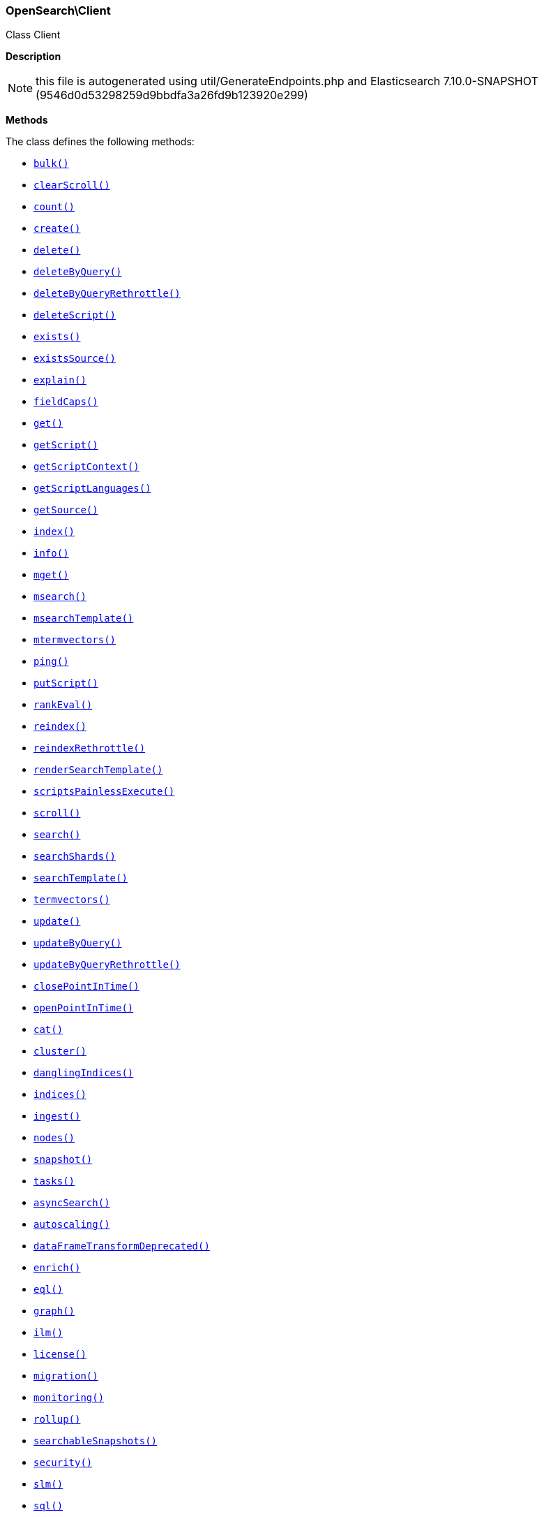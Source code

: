 

[[OpenSearch_Client]]
=== OpenSearch\Client



Class Client

*Description*


NOTE: this file is autogenerated using util/GenerateEndpoints.php
and Elasticsearch 7.10.0-SNAPSHOT (9546d0d53298259d9bbdfa3a26fd9b123920e299)


*Methods*

The class defines the following methods:

* <<OpenSearch_Clientbulk_bulk,`bulk()`>>
* <<OpenSearch_ClientclearScroll_clearScroll,`clearScroll()`>>
* <<OpenSearch_Clientcount_count,`count()`>>
* <<OpenSearch_Clientcreate_create,`create()`>>
* <<OpenSearch_Clientdelete_delete,`delete()`>>
* <<OpenSearch_ClientdeleteByQuery_deleteByQuery,`deleteByQuery()`>>
* <<OpenSearch_ClientdeleteByQueryRethrottle_deleteByQueryRethrottle,`deleteByQueryRethrottle()`>>
* <<OpenSearch_ClientdeleteScript_deleteScript,`deleteScript()`>>
* <<OpenSearch_Clientexists_exists,`exists()`>>
* <<OpenSearch_ClientexistsSource_existsSource,`existsSource()`>>
* <<OpenSearch_Clientexplain_explain,`explain()`>>
* <<OpenSearch_ClientfieldCaps_fieldCaps,`fieldCaps()`>>
* <<OpenSearch_Clientget_get,`get()`>>
* <<OpenSearch_ClientgetScript_getScript,`getScript()`>>
* <<OpenSearch_ClientgetScriptContext_getScriptContext,`getScriptContext()`>>
* <<OpenSearch_ClientgetScriptLanguages_getScriptLanguages,`getScriptLanguages()`>>
* <<OpenSearch_ClientgetSource_getSource,`getSource()`>>
* <<OpenSearch_Clientindex_index,`index()`>>
* <<OpenSearch_Clientinfo_info,`info()`>>
* <<OpenSearch_Clientmget_mget,`mget()`>>
* <<OpenSearch_Clientmsearch_msearch,`msearch()`>>
* <<OpenSearch_ClientmsearchTemplate_msearchTemplate,`msearchTemplate()`>>
* <<OpenSearch_Clientmtermvectors_mtermvectors,`mtermvectors()`>>
* <<OpenSearch_Clientping_ping,`ping()`>>
* <<OpenSearch_ClientputScript_putScript,`putScript()`>>
* <<OpenSearch_ClientrankEval_rankEval,`rankEval()`>>
* <<OpenSearch_Clientreindex_reindex,`reindex()`>>
* <<OpenSearch_ClientreindexRethrottle_reindexRethrottle,`reindexRethrottle()`>>
* <<OpenSearch_ClientrenderSearchTemplate_renderSearchTemplate,`renderSearchTemplate()`>>
* <<OpenSearch_ClientscriptsPainlessExecute_scriptsPainlessExecute,`scriptsPainlessExecute()`>>
* <<OpenSearch_Clientscroll_scroll,`scroll()`>>
* <<OpenSearch_Clientsearch_search,`search()`>>
* <<OpenSearch_ClientsearchShards_searchShards,`searchShards()`>>
* <<OpenSearch_ClientsearchTemplate_searchTemplate,`searchTemplate()`>>
* <<OpenSearch_Clienttermvectors_termvectors,`termvectors()`>>
* <<OpenSearch_Clientupdate_update,`update()`>>
* <<OpenSearch_ClientupdateByQuery_updateByQuery,`updateByQuery()`>>
* <<OpenSearch_ClientupdateByQueryRethrottle_updateByQueryRethrottle,`updateByQueryRethrottle()`>>
* <<OpenSearch_ClientclosePointInTime_closePointInTime,`closePointInTime()`>>
* <<OpenSearch_ClientopenPointInTime_openPointInTime,`openPointInTime()`>>
* <<OpenSearch_Clientcat_cat,`cat()`>>
* <<OpenSearch_Clientcluster_cluster,`cluster()`>>
* <<OpenSearch_ClientdanglingIndices_danglingIndices,`danglingIndices()`>>
* <<OpenSearch_Clientindices_indices,`indices()`>>
* <<OpenSearch_Clientingest_ingest,`ingest()`>>
* <<OpenSearch_Clientnodes_nodes,`nodes()`>>
* <<OpenSearch_Clientsnapshot_snapshot,`snapshot()`>>
* <<OpenSearch_Clienttasks_tasks,`tasks()`>>
* <<OpenSearch_ClientasyncSearch_asyncSearch,`asyncSearch()`>>
* <<OpenSearch_Clientautoscaling_autoscaling,`autoscaling()`>>
* <<OpenSearch_ClientdataFrameTransformDeprecated_dataFrameTransformDeprecated,`dataFrameTransformDeprecated()`>>
* <<OpenSearch_Clientenrich_enrich,`enrich()`>>
* <<OpenSearch_Clienteql_eql,`eql()`>>
* <<OpenSearch_Clientgraph_graph,`graph()`>>
* <<OpenSearch_Clientilm_ilm,`ilm()`>>
* <<OpenSearch_Clientlicense_license,`license()`>>
* <<OpenSearch_Clientmigration_migration,`migration()`>>
* <<OpenSearch_Clientmonitoring_monitoring,`monitoring()`>>
* <<OpenSearch_Clientrollup_rollup,`rollup()`>>
* <<OpenSearch_ClientsearchableSnapshots_searchableSnapshots,`searchableSnapshots()`>>
* <<OpenSearch_Clientsecurity_security,`security()`>>
* <<OpenSearch_Clientslm_slm,`slm()`>>
* <<OpenSearch_Clientsql_sql,`sql()`>>
* <<OpenSearch_Clientssl_ssl,`ssl()`>>
* <<OpenSearch_Clienttransform_transform,`transform()`>>
* <<OpenSearch_Clientwatcher_watcher,`watcher()`>>
* <<OpenSearch_Client-call-_call,`__call()`>>
* <<OpenSearch_ClientextractArgument_extractArgument,`extractArgument()`>>




[[OpenSearch_Clientbulk_bulk]]
.`bulk(array $params = [])`
****
[source,php]
----
/*
*/
----
****



[[OpenSearch_ClientclearScroll_clearScroll]]
.`clearScroll(array $params = [])`
****
[source,php]
----
/*
*/
----
****



[[OpenSearch_Clientcount_count]]
.`count(array $params = [])`
****
[source,php]
----
/*
*/
----
****



[[OpenSearch_Clientcreate_create]]
.`create(array $params = [])`
****
[source,php]
----
/*
*/
----
****



[[OpenSearch_Clientdelete_delete]]
.`delete(array $params = [])`
****
[source,php]
----
/*
*/
----
****



[[OpenSearch_ClientdeleteByQuery_deleteByQuery]]
.`deleteByQuery(array $params = [])`
****
[source,php]
----
/*
*/
----
****



[[OpenSearch_ClientdeleteByQueryRethrottle_deleteByQueryRethrottle]]
.`deleteByQueryRethrottle(array $params = [])`
****
[source,php]
----
/*
*/
----
****



[[OpenSearch_ClientdeleteScript_deleteScript]]
.`deleteScript(array $params = [])`
****
[source,php]
----
/*
*/
----
****



[[OpenSearch_Clientexists_exists]]
.`exists(array $params = [])`
****
[source,php]
----
/*
*/
----
****



[[OpenSearch_ClientexistsSource_existsSource]]
.`existsSource(array $params = [])`
****
[source,php]
----
/*
*/
----
****



[[OpenSearch_Clientexplain_explain]]
.`explain(array $params = [])`
****
[source,php]
----
/*
*/
----
****



[[OpenSearch_ClientfieldCaps_fieldCaps]]
.`fieldCaps(array $params = [])`
****
[source,php]
----
/*
*/
----
****



[[OpenSearch_Clientget_get]]
.`get(array $params = [])`
****
[source,php]
----
/*
*/
----
****



[[OpenSearch_ClientgetScript_getScript]]
.`getScript(array $params = [])`
****
[source,php]
----
/*
*/
----
****



[[OpenSearch_ClientgetScriptContext_getScriptContext]]
.`getScriptContext(array $params = [])`
****
[source,php]
----
/*
*/
----
****



[[OpenSearch_ClientgetScriptLanguages_getScriptLanguages]]
.`getScriptLanguages(array $params = [])`
****
[source,php]
----
/*
*/
----
****



[[OpenSearch_ClientgetSource_getSource]]
.`getSource(array $params = [])`
****
[source,php]
----
/*
*/
----
****



[[OpenSearch_Clientindex_index]]
.`index(array $params = [])`
****
[source,php]
----
/*
*/
----
****



[[OpenSearch_Clientinfo_info]]
.`info(array $params = [])`
****
[source,php]
----
/*
*/
----
****



[[OpenSearch_Clientmget_mget]]
.`mget(array $params = [])`
****
[source,php]
----
/*
*/
----
****



[[OpenSearch_Clientmsearch_msearch]]
.`msearch(array $params = [])`
****
[source,php]
----
/*
*/
----
****



[[OpenSearch_ClientmsearchTemplate_msearchTemplate]]
.`msearchTemplate(array $params = [])`
****
[source,php]
----
/*
*/
----
****



[[OpenSearch_Clientmtermvectors_mtermvectors]]
.`mtermvectors(array $params = [])`
****
[source,php]
----
/*
*/
----
****



[[OpenSearch_Clientping_ping]]
.`ping(array $params = [])`
****
[source,php]
----
/*
*/
----
****



[[OpenSearch_ClientputScript_putScript]]
.`putScript(array $params = [])`
****
[source,php]
----
/*
*/
----
****



[[OpenSearch_ClientrankEval_rankEval]]
.`rankEval(array $params = [])`
****
[source,php]
----
/*
*/
----
****



[[OpenSearch_Clientreindex_reindex]]
.`reindex(array $params = [])`
****
[source,php]
----
/*
*/
----
****



[[OpenSearch_ClientreindexRethrottle_reindexRethrottle]]
.`reindexRethrottle(array $params = [])`
****
[source,php]
----
/*
*/
----
****



[[OpenSearch_ClientrenderSearchTemplate_renderSearchTemplate]]
.`renderSearchTemplate(array $params = [])`
****
[source,php]
----
/*
*/
----
****



[[OpenSearch_ClientscriptsPainlessExecute_scriptsPainlessExecute]]
.`scriptsPainlessExecute(array $params = [])`
****
[source,php]
----
/*
*/
----
****



[[OpenSearch_Clientscroll_scroll]]
.`scroll(array $params = [])`
****
[source,php]
----
/*
*/
----
****



[[OpenSearch_Clientsearch_search]]
.`search(array $params = [])`
****
[source,php]
----
/*
*/
----
****



[[OpenSearch_ClientsearchShards_searchShards]]
.`searchShards(array $params = [])`
****
[source,php]
----
/*
*/
----
****



[[OpenSearch_ClientsearchTemplate_searchTemplate]]
.`searchTemplate(array $params = [])`
****
[source,php]
----
/*
*/
----
****



[[OpenSearch_Clienttermvectors_termvectors]]
.`termvectors(array $params = [])`
****
[source,php]
----
/*
*/
----
****



[[OpenSearch_Clientupdate_update]]
.`update(array $params = [])`
****
[source,php]
----
/*
*/
----
****



[[OpenSearch_ClientupdateByQuery_updateByQuery]]
.`updateByQuery(array $params = [])`
****
[source,php]
----
/*
*/
----
****



[[OpenSearch_ClientupdateByQueryRethrottle_updateByQueryRethrottle]]
.`updateByQueryRethrottle(array $params = [])`
****
[source,php]
----
/*
*/
----
****



[[OpenSearch_ClientclosePointInTime_closePointInTime]]
.`closePointInTime(array $params = [])`
****
[source,php]
----
/*
*/
----
****



[[OpenSearch_ClientopenPointInTime_openPointInTime]]
.`openPointInTime(array $params = [])`
****
[source,php]
----
/*
*/
----
****



[[OpenSearch_Clientcat_cat]]
.`cat()`
****
[source,php]
----
/*
*/
----
****



[[OpenSearch_Clientcluster_cluster]]
.`cluster()`
****
[source,php]
----
/*
*/
----
****



[[OpenSearch_ClientdanglingIndices_danglingIndices]]
.`danglingIndices()`
****
[source,php]
----
/*
*/
----
****



[[OpenSearch_Clientindices_indices]]
.`indices()`
****
[source,php]
----
/*
*/
----
****



[[OpenSearch_Clientingest_ingest]]
.`ingest()`
****
[source,php]
----
/*
*/
----
****



[[OpenSearch_Clientnodes_nodes]]
.`nodes()`
****
[source,php]
----
/*
*/
----
****



[[OpenSearch_Clientsnapshot_snapshot]]
.`snapshot()`
****
[source,php]
----
/*
*/
----
****



[[OpenSearch_Clienttasks_tasks]]
.`tasks()`
****
[source,php]
----
/*
*/
----
****



[[OpenSearch_ClientasyncSearch_asyncSearch]]
.`asyncSearch()`
****
[source,php]
----
/*
*/
----
****



[[OpenSearch_Clientautoscaling_autoscaling]]
.`autoscaling()`
****
[source,php]
----
/*
*/
----
****



[[OpenSearch_ClientdataFrameTransformDeprecated_dataFrameTransformDeprecated]]
.`dataFrameTransformDeprecated()`
****
[source,php]
----
/*
*/
----
****



[[OpenSearch_Clientenrich_enrich]]
.`enrich()`
****
[source,php]
----
/*
*/
----
****



[[OpenSearch_Clienteql_eql]]
.`eql()`
****
[source,php]
----
/*
*/
----
****



[[OpenSearch_Clientgraph_graph]]
.`graph()`
****
[source,php]
----
/*
*/
----
****



[[OpenSearch_Clientilm_ilm]]
.`ilm()`
****
[source,php]
----
/*
*/
----
****



[[OpenSearch_Clientlicense_license]]
.`license()`
****
[source,php]
----
/*
*/
----
****



[[OpenSearch_Clientmigration_migration]]
.`migration()`
****
[source,php]
----
/*
*/
----
****



[[OpenSearch_Clientmonitoring_monitoring]]
.`monitoring()`
****
[source,php]
----
/*
*/
----
****



[[OpenSearch_Clientrollup_rollup]]
.`rollup()`
****
[source,php]
----
/*
*/
----
****



[[OpenSearch_ClientsearchableSnapshots_searchableSnapshots]]
.`searchableSnapshots()`
****
[source,php]
----
/*
*/
----
****



[[OpenSearch_Clientsecurity_security]]
.`security()`
****
[source,php]
----
/*
*/
----
****



[[OpenSearch_Clientslm_slm]]
.`slm()`
****
[source,php]
----
/*
*/
----
****



[[OpenSearch_Clientsql_sql]]
.`sql()`
****
[source,php]
----
/*
*/
----
****



[[OpenSearch_Clientssl_ssl]]
.`ssl()`
****
[source,php]
----
/*
*/
----
****



[[OpenSearch_Clienttransform_transform]]
.`transform()`
****
[source,php]
----
/*
*/
----
****



[[OpenSearch_Clientwatcher_watcher]]
.`watcher()`
****
[source,php]
----
/*
*/
----
****



[[OpenSearch_Client-call-_call]]
.`__call(string $name, array $arguments)`
****
[source,php]
----
/*
*/
----
****



[[OpenSearch_ClientextractArgument_extractArgument]]
.`extractArgument(array $params, string $arg)`
****
[source,php]
----
/*
*/
----
****


